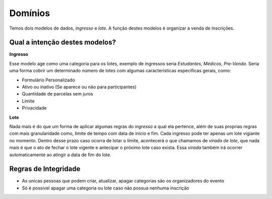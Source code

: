 =====================================
Domínios
=====================================

Temos dois modelos de dados, *ingresso* e *lote*. A função destes modelos é organizar a venda de inscrições.


Qual a intenção destes modelos?
-------------------------------------

**Ingresso**

Esse modelo age como uma categoria para os lotes, exemplo de ingressos seria *Estudantes*, *Médicos*, *Pre-Venda*.
Seria uma forma cobrir um determinado número de lotes com algumas caracteristicas especificas gerais, como:

- Formulário Personalizado
- Ativo ou inativo (Se aparece ou não para participantes)
- Quantidade de parcelas sem juros
- Limite
- Privacidade


**Lote**

Nada mais é do que um forma de aplicar algumas regras do *ingresso* a qual ela pertence, além de suas proprias regras
com mais granularidade como, limite de tempo com data de inicio e fim. Cada ingresso pode ter apenas um lote vigiante
no momento. Dentro desse prazo caso ocorra de lotar o limite, acontecerá o que chamamos de *virada de lote*, que nada
mais é que o ato de fechar o lote vigente e antecipar o próximo lote caso exista. Essa *virada* também irá ocorrer
automaticamente ao atingir a data de fim do lote.

Regras de Integridade
-------------------------------------

- As unicas pessoas que podem criar, atualizar, apagar categorias são os organizadores do evento
- Só é possivel apagar uma categoria ou lote caso não possua nenhuma inscrição


